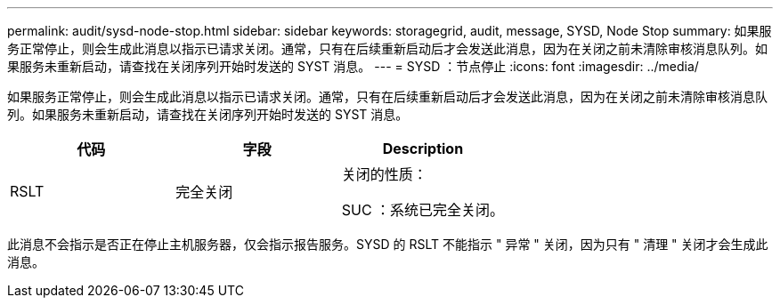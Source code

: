 ---
permalink: audit/sysd-node-stop.html 
sidebar: sidebar 
keywords: storagegrid, audit, message, SYSD, Node Stop 
summary: 如果服务正常停止，则会生成此消息以指示已请求关闭。通常，只有在后续重新启动后才会发送此消息，因为在关闭之前未清除审核消息队列。如果服务未重新启动，请查找在关闭序列开始时发送的 SYST 消息。 
---
= SYSD ：节点停止
:icons: font
:imagesdir: ../media/


[role="lead"]
如果服务正常停止，则会生成此消息以指示已请求关闭。通常，只有在后续重新启动后才会发送此消息，因为在关闭之前未清除审核消息队列。如果服务未重新启动，请查找在关闭序列开始时发送的 SYST 消息。

|===
| 代码 | 字段 | Description 


 a| 
RSLT
 a| 
完全关闭
 a| 
关闭的性质：

SUC ：系统已完全关闭。

|===
此消息不会指示是否正在停止主机服务器，仅会指示报告服务。SYSD 的 RSLT 不能指示 " 异常 " 关闭，因为只有 " 清理 " 关闭才会生成此消息。
